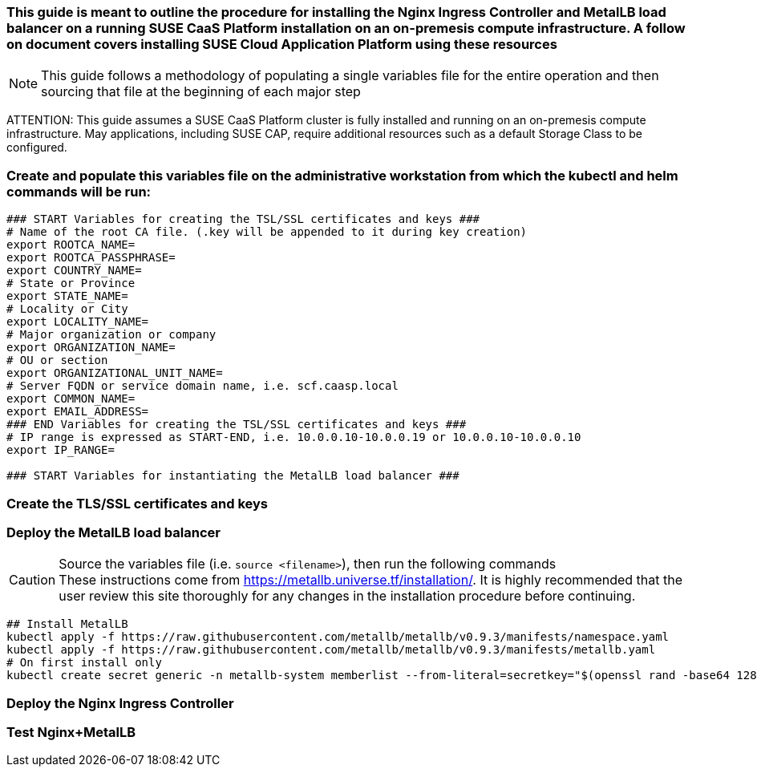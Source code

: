 ### This guide is meant to outline the procedure for installing the Nginx Ingress Controller and MetalLB load balancer on a running SUSE CaaS Platform installation on an on-premesis compute infrastructure. A follow on document covers installing SUSE Cloud Application Platform using these resources

NOTE: This guide follows a methodology of populating a single variables file for the entire operation and then sourcing that file at the beginning of each major step

ATTENTION: This guide assumes a SUSE CaaS Platform cluster is fully installed and running on an on-premesis compute infrastructure. May applications, including SUSE CAP, require additional resources such as a default Storage Class to be configured.

### Create and populate this variables file on the administrative workstation from which the kubectl and helm commands will be run:

----
### START Variables for creating the TSL/SSL certificates and keys ###
# Name of the root CA file. (.key will be appended to it during key creation)
export ROOTCA_NAME=
export ROOTCA_PASSPHRASE=
export COUNTRY_NAME=
# State or Province
export STATE_NAME=
# Locality or City
export LOCALITY_NAME=
# Major organization or company
export ORGANIZATION_NAME=
# OU or section
export ORGANIZATIONAL_UNIT_NAME=
# Server FQDN or service domain name, i.e. scf.caasp.local
export COMMON_NAME=
export EMAIL_ADDRESS=
### END Variables for creating the TSL/SSL certificates and keys ###
# IP range is expressed as START-END, i.e. 10.0.0.10-10.0.0.19 or 10.0.0.10-10.0.0.10
export IP_RANGE=

### START Variables for instantiating the MetalLB load balancer ###
----



### Create the TLS/SSL certificates and keys

.Source the variables file (i.e. `source <filename>`), then run the following commands




### Deploy the MetalLB load balancer

.Source the variables file (i.e. `source <filename>`), then run the following commands

CAUTION: These instructions come from https://metallb.universe.tf/installation/. It is highly recommended that the user review this site thoroughly for any changes in the installation procedure before continuing. 

----
## Install MetalLB
kubectl apply -f https://raw.githubusercontent.com/metallb/metallb/v0.9.3/manifests/namespace.yaml
kubectl apply -f https://raw.githubusercontent.com/metallb/metallb/v0.9.3/manifests/metallb.yaml
# On first install only
kubectl create secret generic -n metallb-system memberlist --from-literal=secretkey="$(openssl rand -base64 128)"


----

### Deploy the Nginx Ingress Controller


### Test Nginx+MetalLB




// vim: set syntax=asciidoc:

